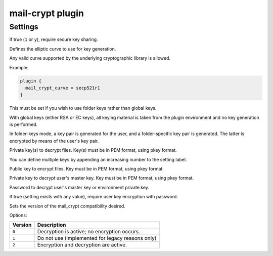 .. _plugin-mail-crypt:

=================
mail-crypt plugin
=================

.. seealso:: See :ref:`mail_crypt_plugin` for an overview.

Settings
========

.. dovecot_plugin:setting:: mail_crypt_acl_require_secure_key_sharing
   :default: 0
   :plugin: mail-crypt
   :values: @boolean

If true (``1`` or ``y``), require secure key sharing.


.. dovecot_plugin:setting:: mail_crypt_curve
   :plugin: mail-crypt
   :values: @string

Defines the elliptic curve to use for key generation.

Any valid curve supported by the underlying cryptographic library is allowed.

Example:

.. code-block:: none

  plugin {
    mail_crypt_curve = secp521r1
  }

This must be set if you wish to use folder keys rather than global keys.

With global keys (either RSA or EC keys), all keying material is taken from the
plugin environment and no key generation is performed.

In folder-keys mode, a key pair is generated for the user, and a
folder-specific key pair is generated. The latter is encrypted by means of the
user's key pair.


.. dovecot_plugin:setting:: mail_crypt_global_private_key
   :plugin: mail-crypt
   :values: @string

Private key(s) to decrypt files. Key(s) must be in PEM format, using pkey
format.

You can define multiple keys by appending an increasing number to the setting
label.


.. dovecot_plugin:setting:: mail_crypt_global_public_key
   :plugin: mail-crypt
   :values: @string

Public key to encrypt files. Key must be in PEM format, using pkey format.


.. dovecot_plugin:setting:: mail_crypt_private_key
   :plugin: mail-crypt
   :values: @string

Private key to decrypt user's master key. Key must be in PEM format, using
pkey format.


.. dovecot_plugin:setting:: mail_crypt_private_password
   :plugin: mail-crypt
   :values: @string

Password to decrypt user's master key or environment private key.


.. dovecot_plugin:setting:: mail_crypt_require_encrypted_user_key
   :plugin: mail-crypt
   :values: !<existence> (if setting exists it is evaluated as true)

If true (setting exists with any value), require user key encryption
with password.


.. dovecot_plugin:setting:: mail_crypt_save_version
   :default: 2
   :plugin: mail-crypt
   :values: @uint

Sets the version of the mail_crypt compatibility desired.

Options:

======== ================================================
Version  Description
======== ================================================
``0``    Decryption is active; no encryption occurs.
``1``    Do not use (implemented for legacy reasons only)
``2``    Encryption and decryption are active.
======== ================================================
